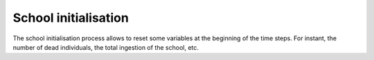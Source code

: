 School initialisation
++++++++++++++++++++++

The school initialisation process allows to reset some variables at the beginning of the time steps. For instant, the number of
dead individuals, the total ingestion of the school, etc.
